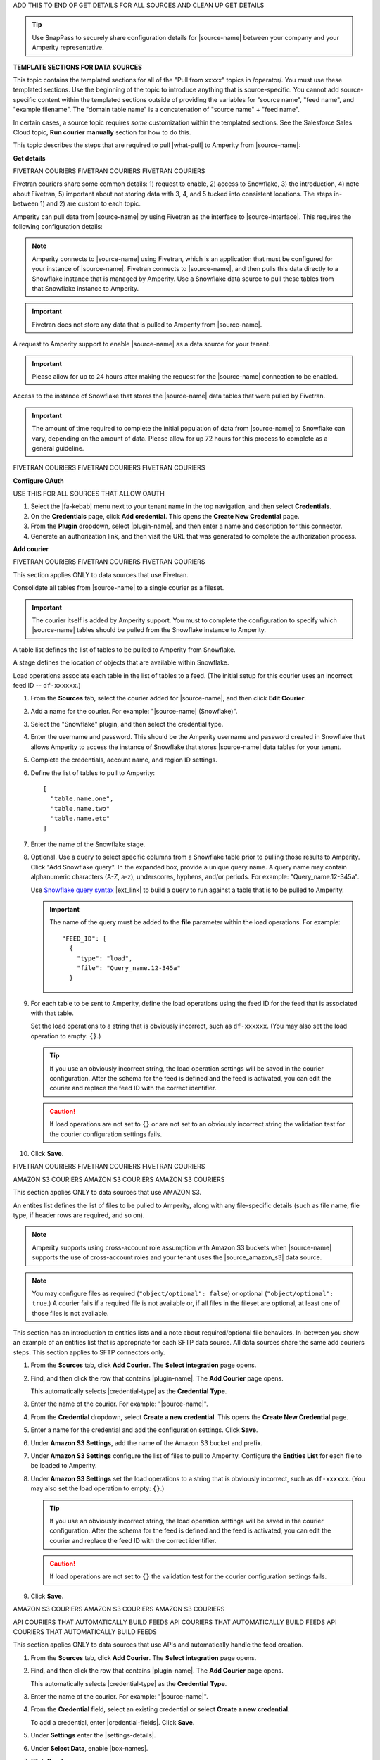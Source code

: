 .. 
.. xxxxx
..


.. |sftp-type| replace:: ``xxxxx``
.. |sftp-hostname| replace:: ``xxxxx``


ADD THIS TO END OF GET DETAILS FOR ALL SOURCES AND CLEAN UP GET DETAILS


.. tip:: Use SnapPass to securely share configuration details for |source-name| between your company and your Amperity representative.




**TEMPLATE SECTIONS FOR DATA SOURCES**

This topic contains the templated sections for all of the "Pull from xxxxx" topics in /operator/. You must use these templated sections. Use the beginning of the topic to introduce anything that is source-specific. You cannot add source-specific content within the templated sections outside of providing the variables for "source name", "feed name", and "example filename". The "domain table name" is a concatenation of "source name" + "feed name".

In certain cases, a source topic requires *some* customization within the templated sections. See the Salesforce Sales Cloud topic, **Run courier manually** section for how to do this.

.. sources-overview-list-intro-start

This topic describes the steps that are required to pull |what-pull| to Amperity from |source-name|:

.. sources-overview-list-intro-end




**Get details**


FIVETRAN COURIERS
FIVETRAN COURIERS
FIVETRAN COURIERS

Fivetran couriers share some common details: 1) request to enable, 2) access to Snowflake, 3) the introduction, 4) note about Fivetran, 5) important about not storing data with 3, 4, and 5 tucked into consistent locations. The steps in-between 1) and 2) are custom to each topic.

.. sources-get-details-fivetran-overview-start

Amperity can pull data from |source-name| by using Fivetran as the interface to |source-interface|. This requires the following configuration details:

.. sources-get-details-fivetran-overview-end

.. sources-get-details-fivetran-connect-start

.. note:: Amperity connects to |source-name| using Fivetran, which is an application that must be configured for your instance of |source-name|. Fivetran connects to |source-name|, and then pulls this data directly to a Snowflake instance that is managed by Amperity. Use a Snowflake data source to pull these tables from that Snowflake instance to Amperity.

.. sources-get-details-fivetran-connect-end

.. sources-get-details-fivetran-does-not-store-data-start

.. important:: Fivetran does not store any data that is pulled to Amperity from |source-name|.

.. sources-get-details-fivetran-does-not-store-data-end

.. sources-get-details-fivetran-request-to-enable-start

A request to Amperity support to enable |source-name| as a data source for your tenant.

.. important:: Please allow for up to 24 hours after making the request for the |source-name| connection to be enabled.

.. sources-get-details-fivetran-request-to-enable-end

.. sources-get-details-fivetran-access-to-snowflake-start

Access to the instance of Snowflake that stores the |source-name| data tables that were pulled by Fivetran.

.. important:: The amount of time required to complete the initial population of data from |source-name| to Snowflake can vary, depending on the amount of data. Please allow for up 72 hours for this process to complete as a general guideline.

.. sources-get-details-fivetran-access-to-snowflake-start


FIVETRAN COURIERS
FIVETRAN COURIERS
FIVETRAN COURIERS


**Configure OAuth**

USE THIS FOR ALL SOURCES THAT ALLOW OAUTH

.. sources-oauth-configure-start

#. Select the |fa-kebab| menu next to your tenant name in the top navigation, and then select **Credentials**.
#. On the **Credentials** page, click **Add credential**. This opens the **Create New Credential** page.
#. From the **Plugin** dropdown, select |plugin-name|, and then enter a name and description for this connector.
#. Generate an authorization link, and then visit the URL that was generated to complete the authorization process.

.. sources-oauth-configure-end





**Add courier**



FIVETRAN COURIERS
FIVETRAN COURIERS
FIVETRAN COURIERS

This section applies ONLY to data sources that use Fivetran.

.. sources-add-courier-fivetran-consolidate-start

Consolidate all tables from |source-name| to a single courier as a fileset.

.. important:: The courier itself is added by Amperity support. You must to complete the configuration to specify which |source-name| tables should be pulled from the Snowflake instance to Amperity.

.. sources-add-courier-fivetran-consolidate-end

.. sources-add-courier-fivetran-table-list-start

A table list defines the list of tables to be pulled to Amperity from Snowflake.

.. sources-add-courier-fivetran-table-list-end

.. sources-add-courier-fivetran-stage-name-start

A stage defines the location of objects that are available within Snowflake.

.. sources-add-courier-fivetran-stage-name-end

.. sources-add-courier-fivetran-load-operation-start

Load operations associate each table in the list of tables to a feed. (The initial setup for this courier uses an incorrect feed ID -- ``df-xxxxxx``.)

.. sources-add-courier-fivetran-load-operation-end

.. sources-add-courier-fivetran-start

#. From the **Sources** tab, select the courier added for |source-name|, and then click **Edit Courier**.
#. Add a name for the courier. For example: "|source-name| (Snowflake)".
#. Select the "Snowflake" plugin, and then select the credential type.
#. Enter the username and password. This should be the Amperity username and password created in Snowflake that allows Amperity to access the instance of Snowflake that stores |source-name| data tables for your tenant.
#. Complete the credentials, account name, and region ID settings.
#. Define the list of tables to pull to Amperity:

   ::

      [
        "table.name.one",
        "table.name.two"
        "table.name.etc"
      ]

#. Enter the name of the Snowflake stage.
#. Optional. Use a query to select specific columns from a Snowflake table prior to pulling those results to Amperity. Click "Add Snowflake query". In the expanded box, provide a unique query name. A query name may contain alphanumeric characters (A-Z, a-z), underscores, hyphens, and/or periods. For example: "Query_name.12-345a".

   Use `Snowflake query syntax <https://docs.snowflake.com/en/sql-reference/constructs.html>`__ |ext_link| to build a query to run against a table that is to be pulled to Amperity.

   .. important:: The name of the query must be added to the **file** parameter within the load operations. For example:

      ::

         "FEED_ID": [
           {
             "type": "load",
             "file": "Query_name.12-345a"
           }
#. For each table to be sent to Amperity, define the load operations using the feed ID for the feed that is associated with that table.

   Set the load operations to a string that is obviously incorrect, such as ``df-xxxxxx``. (You may also set the load operation to empty: ``{}``.)

   .. tip:: If you use an obviously incorrect string, the load operation settings will be saved in the courier configuration. After the schema for the feed is defined and the feed is activated, you can edit the courier and replace the feed ID with the correct identifier.

   .. caution:: If load operations are not set to ``{}`` or are not set to an obviously incorrect string the validation test for the courier configuration settings fails.

#. Click **Save**.

.. sources-add-courier-fivetran-end

FIVETRAN COURIERS
FIVETRAN COURIERS
FIVETRAN COURIERS



AMAZON S3 COURIERS
AMAZON S3 COURIERS
AMAZON S3 COURIERS

This section applies ONLY to data sources that use AMAZON S3.

.. TODO: Sync the example entities list intros to be generic for all file-based couriers.

.. sources-add-courier-entities-list-intro-s3-generic-start

An entites list defines the list of files to be pulled to Amperity, along with any file-specific details (such as file name, file type, if header rows are required, and so on).

.. sources-add-courier-entities-list-intro-s3-generic-end

.. sources-add-courier-amazon-s3-cross-account-start

.. note:: Amperity supports using cross-account role assumption with Amazon S3 buckets when |source-name| supports the use of cross-account roles and your tenant uses the |source_amazon_s3| data source.

.. sources-add-courier-amazon-s3-cross-account-end

.. sources-add-courier-entities-list-note-s3-generic-start

.. note:: You may configure files as required (``"object/optional": false``) or optional (``"object/optional": true``.) A courier fails if a required file is not available or, if all files in the fileset are optional, at least one of those files is not available.

.. sources-add-courier-entities-list-note-s3-generic-end

This section has an introduction to entities lists and a note about required/optional file behaviors. In-between you show an example of an entities list that is appropriate for each SFTP data source. All data sources share the same add couriers steps. This section applies to SFTP connectors only.

.. sources-add-courier-s3-generic-start

#. From the **Sources** tab, click **Add Courier**. The **Select integration** page opens.
#. Find, and then click the row that contains |plugin-name|. The **Add Courier** page opens.

   This automatically selects |credential-type| as the **Credential Type**.
#. Enter the name of the courier. For example: "|source-name|".
#. From the **Credential** dropdown, select **Create a new credential**. This opens the **Create New Credential** page.
#. Enter a name for the credential and add the configuration settings. Click **Save**.
#. Under **Amazon S3 Settings**, add the name of the Amazon S3 bucket and prefix.
#. Under **Amazon S3 Settings** configure the list of files to pull to Amperity. Configure the **Entities List** for each file to be loaded to Amperity.
#. Under **Amazon S3 Settings** set the load operations to a string that is obviously incorrect, such as ``df-xxxxxx``. (You may also set the load operation to empty: ``{}``.)

   .. tip:: If you use an obviously incorrect string, the load operation settings will be saved in the courier configuration. After the schema for the feed is defined and the feed is activated, you can edit the courier and replace the feed ID with the correct identifier.

   .. caution:: If load operations are not set to ``{}`` the validation test for the courier configuration settings fails.
#. Click **Save**.

.. sources-add-courier-s3-generic-end

AMAZON S3 COURIERS
AMAZON S3 COURIERS
AMAZON S3 COURIERS




API COURIERS THAT AUTOMATICALLY BUILD FEEDS
API COURIERS THAT AUTOMATICALLY BUILD FEEDS
API COURIERS THAT AUTOMATICALLY BUILD FEEDS

This section applies ONLY to data sources that use APIs and automatically handle the feed creation.

.. TODO: Currently hooked into Zendesk, Sailthru, and Listrak. Not hooked into Google Analytics. Requires the credential-fields, settings-details, and box-names replacements.

.. sources-add-courier-api-automatic-start

#. From the **Sources** tab, click **Add Courier**. The **Select integration** page opens.
#. Find, and then click the row that contains |plugin-name|. The **Add Courier** page opens.

   This automatically selects |credential-type| as the **Credential Type**.
#. Enter the name of the courier. For example: "|source-name|".
#. From the **Credential** field, select an existing credential or select **Create a new credential**.

   To add a credential, enter |credential-fields|. Click **Save**.
   
#. Under **Settings** enter the |settings-details|.
#. Under **Select Data**, enable |box-names|.
#. Click **Create**.

.. sources-add-courier-api-automatic-end

.. sources-add-courier-review-feed-and-domain-table-start

After running the |source-name| courier a feed is created automatically with a pre-defined list of fields. You may apply semantic tags to these fields and you may make the domain table available to Stitch, depending on your use cases. A domain table named |domain-table-name| will be added.

.. sources-add-courier-review-feed-and-domain-table-end

API COURIERS THAT AUTOMATICALLY BUILD FEEDS
API COURIERS THAT AUTOMATICALLY BUILD FEEDS
API COURIERS THAT AUTOMATICALLY BUILD FEEDS






**Get sample files**

This section has three possible introductions: one for files, another for Snowflake, and another for Fivetran. Fivetran does not have a howto.

.. sources-get-sample-files-start

Every |source-name| file that is pulled to Amperity must be configured as a feed. Before you can configure each feed you need to know the schema of that file. Run the courier without load operations to bring sample files from |source-name| to Amperity, and then use each of those files to configure a feed.

.. sources-get-sample-files-end

.. sources-get-sample-files-fivetran-start

Run the |source-name| courier to pull sample files to Amperity for each of the tables configured in the load operation. Use these sample files to configure a feed for each |source-name| table to be loaded to Amperity.

.. important:: The courier run fails, but this process will successfully return a list of files, one for each table that was defined in the courier load operation. Use these files to define the feed schema.

.. sources-get-sample-files-fivetran-end

.. sources-get-sample-files-snowflake-start

A sample CSV file may be output from Snowflake, and then uploaded to Amperity while adding a feed.

.. sources-get-sample-files-snowflake-end

.. sources-get-sample-files-steps-start

#. From the **Sources** tab, open the menu for a courier configured for |source-name| with empty load operations, and then select **Run**. The **Run Courier** dialog box opens.
#. Select **Load data from a specific day**, and then select today's date.
#. Click **Run**.

   .. important:: The courier run fails, but this process will successfully return a list of files from |source-name|.

   These files will be available for selection as an existing source from the **Add Feed** dialog box.
#. Wait for the notification for this courier run to return an error similar to:

   ::

      Error running load-operations task
      Cannot find required feeds: "df-xxxxxx"

.. sources-get-sample-files-steps-end

.. sources-get-sample-files-steps-snowflake-start

#. Open the Snowflake web UI.
#. Select the **Worksheets** tab.
#. From the object browser, select a table that is to be sent to Amperity.
#. In the SQL editor, run the following query:

   .. code-block:: sql

      SELECT * FROM <table-name> LIMIT 1000

#. Click the **Download Results** button.
#. In the **Export Results** dialog box, click the **Export** button.

.. sources-get-sample-files-steps-snowflake-end




**Add feeds**

This section starts with the glossary term for feeds, then has a note. There are three styles for notes: one for files, one for Fivetran, and one for Snowflake. Slighly different. Then there are two styles for steps: one for Snowflake and another for everything else.

.. sources-add-feed-note-file-start

.. note:: A feed must be added for *each* file that is pulled from |source-name|, including all files that contain customer records and interaction records, along with any other files that is used to support downstream workflows.

.. sources-add-feed-note-file-end

.. 
.. For Hubspot, Klaviyo, Shopify, Zendesk, and all other Fivetran-based sources.
.. 

.. sources-add-feed-note-fivetran-start

.. note:: A feed must be added for *each* table that is pulled from |source-name|, including all tables that contain customer records and interaction records, along with any other tables that is used to support downstream workflows. Use the CSV files that were pulled to Amperity to define the schema for each feed.

.. sources-add-feed-note-fivetran-end

.. 
.. For Snowflake itself running on either Amazon AWS or Azure.
.. 

.. sources-add-feed-note-snowflake-start

.. note:: A feed must be added for *each* table that is pulled from |source-name|, including all tables that contain customer records and interaction records, along with any other tables that is used to support downstream workflows. Use the CSV files that were pulled to Amperity to define the schema for each feed.

.. sources-add-feed-note-snowflake-end

**To add a feed (non-Snowflake)**

.. sources-add-feed-steps-start

#. From the **Sources** tab, click **Add Feed**. This opens the **Add Feed** dialog box.
#. Under **Data Source**, select **Create new source**, and then enter "|source-name|".
#. Enter the name of the feed in **Feed Name**. For example: "|feed-name|".

   .. tip:: The name of the domain table will be "<data-source-name>:<feed-name>". For example: "|domain-table-name|".

#. Under **Sample File**, select **Select existing file**, and then choose from the list of files. For example: "|example-filename|".

   .. tip:: The list of files that is available from this dropdown menu is sorted from newest to oldest.
#. Select **Load sample file on feed activation**.
#. Click **Continue**. This opens the **Feed Editor** page.
#. Select the primary key.
#. Apply semantic tags to customer records and interaction records, as appropriate.
#. Under **Last updated field**, specify which field best describes when records in the table were last updated.

   .. tip:: Choose **Generate an "updated" field** to have Amperity generate this field. This is the recommended option unless there is a field already in the table that reliably provides this data.

#. For feeds with customer records (PII data), select **Make available to Stitch**.
#. Click **Activate**. Wait for the feed to finish loading data to the domain table, and then review the sample data for that domain table from the **Data Explorer**.

.. sources-add-feed-steps-end

**To add a feed (Snowflake)**

.. sources-add-feed-steps-snowflake-start

#. From the **Sources** tab, click **Add Feed**.
#. Add a data source named Snowflake.

   .. tip:: Use the same data source for all Snowflake table objects that are to be sent to Amperity.
#. Enter the name of the Snowflake table object as the name of the feed.
#. Upload a CSV file.
#. Click **Continue**.
#. Choose the primary key, apply semantics, adjust field types, verify any fields that are marked required, and then click **Activate**.

.. sources-add-feed-steps-snowflake-end




**Add load operations**

The introduction to this section is literally the same for all data sources and uses the "source name" variable. This section has a custom section that shows an example load operation, which is positioned after the introduction and before the how-to.

.. sources-add-load-operation-start

After the feeds are activated and domain tables are available, add the load operations to the courier used for |source-name|.

.. sources-add-load-operation-end

**Example for example load operations**

There are two example intros, one for files and one for Fivetran.

.. sources-add-load-operation-example-intro-start

Load operations must specify each file that is pulled to Amperity from |source-name|.

.. sources-add-load-operation-example-intro-end

.. sources-add-load-operation-example-intro-fivetran-start

Load operations must specify each table that is pulled to Amperity from |source-name|.

.. sources-add-load-operation-example-intro-fivetran-end

.. 
.. each source has its own example operation that should go in this spot
.. do not pull this section to the file; each of these is unique
.. 

.. source-xxxxx-add-load-operations-example-start

Load operations must specify each file that is pulled to Amperity from |source-name|. For example:

::

   {
     "CUSTOMER-RECORDS-FEED-ID": [
       {
         "type": "truncate"
       },
       {
         "type": "load",
         "file": "customer-records"
       }
     ],
     "TRANSACTION-RECORDS-FEED-ID": [
       {
         "type": "load",
         "file": "transaction-records"
       }
     ]
   }

.. source-xxxxx-add-load-operations-example-end

**To add load operations**

.. sources-add-load-operation-steps-start

#. From the **Sources** tab, open the menu for the courier that was configured for |source-name|, and then select **Edit**. The **Edit Courier** dialog box opens.
#. Edit the load operations for each of the feeds that were configured for |source-name| so they have the correct feed ID.
#. Click **Save**.

.. sources-add-load-operation-steps-end




**Run courier manually**

This section is literally the same for all data sources.

.. sources-run-courier-start

Run the courier again. This time, because the load operations are present and the feeds are configured, the courier will pull data from |source-name|.

.. sources-run-courier-end

**To run the courier manually**

.. sources-run-courier-steps-start

#. From the **Sources** tab, open the |fa-kebab| menu for the courier with updated load operations that is configured for |source-name|, and then select **Run**. The **Run Courier** dialog box opens.
#. Select the load option, either for a specific time period or all available data. Actual data will be loaded to a domain table because the feed is configured.
#. Click **Run**.

   This time the notification will return a message similar to:

   ::

      Completed in 5 minutes 12 seconds

.. sources-run-courier-steps-end





**Add to courier group**

.. sources-add-to-courier-group-steps-start

#. From the **Sources** tab, click **Add Courier Group**. This opens the **Create Courier Group** dialog box.
#. Enter the name of the courier. For example: "|source-name|".
#. Add a cron string to the **Schedule** field to define a schedule for the orchestration group.

   .. include:: ../../shared/terms.rst
      :start-after: .. term-courier-group-schedule-start
      :end-before: .. term-courier-group-schedule-end

   .. include:: ../../shared/terms.rst
      :start-after: .. term-crontab-syntax-start
      :end-before: .. term-crontab-syntax-end

#. Set **Status** to **Enabled**.
#. Specify a time zone.

   .. include:: ../../amperity_reference/source/courier_groups.rst
      :start-after: .. courier-groups-timezones-start
      :end-before: .. courier-groups-timezones-end

   .. note::

      .. include:: ../../amperity_reference/source/courier_groups.rst
         :start-after: .. courier-groups-timezones-downstream-start
         :end-before: .. courier-groups-timezones-downstream-end

#. Add at least one courier to the courier group. Select the name of the courier from the **Courier** dropdown. Click **+ Add Courier** to add more couriers.
#. Click **Add a courier group constraint**, and then select a courier group from the dropdown list.

   .. include:: ../../amperity_reference/source/courier_groups.rst
      :start-after: .. courier-groups-schedule-wait-time-start
      :end-before: .. courier-groups-schedule-wait-time-end

#. For each courier group constraint, apply any offsets.

   .. include:: ../../amperity_reference/source/courier_groups.rst
      :start-after: .. courier-groups-schedule-offset-start
      :end-before: .. courier-groups-schedule-offset-end
#. Click **Save**.

.. sources-add-to-courier-group-steps-end







SOURCES
SOURCES
SOURCES

.. TODO: This is the sections for the templated content for adding sources in /operator/. These sections allow for bespoke steps, usually as Step 3, but may have more if they are more complicated. Try to keep the bespoke content within Step 3 as much as possible for consistency.

.. TODO: This is Step 1. Contains variable for image, in case it is necessary to customize.

STEP 1
STEP 1
STEP 1

.. sources-add-source-start

Open the **Sources** page to configure a destination for |source-name|. Click the **Add courier** button to open the **Add courier** dialog box.

.. sources-add-source-end

.. TODO: There is an image here that should mostly be static across destination topics, but it's customizable if necessary.

IMPORTANT: The next paragraph after the image is located in the /shared/credentials.rst topic because they are IDENTICAL.


STEP 2 is also sourced from /shared/credentials.rst.

STEP 3 is unique to most sources.

STEP 4
STEP 4
STEP 4

.. sources-run-the-courier-start

From the **Sources** tab, open the |fa-kebab| menu for the courier, and then select **Run**. The **Run Courier** dialog box opens.

Select a time period to be run, and then click **Run**.

.. sources-run-the-courier-end

STEP 5
STEP 5
STEP 5

.. TODO: The following is for couriers that use a checkbox to select one or more tables to bring to Amperity, such as Adobe Commerce, Shopify, et al.

.. sources-verify-feeds-and-domain-tables-start

After running the |source-name| courier it creates a series of feeds and domain tables. Review the records for each domain table to ensure the right data was loaded from |source-name| and that any semantic tags for customer profiles and transactions are applied correctly for your tenant.

Select a time period to be run, and then click **Run**.

.. sources-verify-feeds-and-domain-tables-end








**REVAMPED SOURCES**


**STEP 00**

.. sources-steps-00-intro-start

Add a data source that pulls data from |source-name|.

Configure Amperity to pull one or more files, and then for each file review the settings, define the schema, activate the courier, and then run a manual workflow. Review the data that is added to the domain table.

.. sources-steps-00-intro-end



**STEP 01**

.. sources-steps-01-open-dialog-start

Open the **Sources** page to configure |source-name|.

Click the **Add courier** button to open the **Add courier** dialog box.

.. sources-steps-01-open-dialog-end

<image in-between>

.. sources-steps-01-select-source-start

Select |source-name|. Do one of the following:

#. Click the row in which |source-name| is located. Sources are listed alphabetically.
#. Search for |source-name|. Start typing |filter-the-list|. The list will filter to show only matching sources.

.. sources-steps-01-select-source-end



**STEP 02**

(shared in from credentials)



**STEP 03**

.. sources-steps-03-select-file-start

Select the file that is pulled to Amperity, either directly (by going into the SFTP site and selecting it) or by providing a filename pattern.

.. sources-steps-03-select-file-end

<image in-between>

.. sources-steps-03-browse-start

Click **Browse** to open the **File browser**. Select the file that is pulled to Amperity, and then click **Accept**.

Use a filename pattern to define files that will be loaded on a recurring basis, but have small changes to the filename over time, such as having a datestamp appended to the filename.

.. sources-steps-03-browse-end

.. sources-steps-03-browse-note-start

.. note:: For a new feed, this file is *also* used as the sample file that is used to define the schema. For an existing feed, this file must match the schema that has already been defined.

.. sources-steps-03-browse-note-end

<image in-between>

.. sources-steps-03-pgp-start

Use the **PGP credential** setting to specify the credentials to use for an encrypted file.

.. sources-steps-03-pgp-end



**STEP 04**

.. sources-steps-04-review-start

Review the file.

.. sources-steps-04-review-end

<image in-between>

.. sources-steps-04-review-contents-start

The contents of the file may be viewed as a table and in the raw format. Switch between these views using the **Table** and **Raw** buttons, and then click **Refresh** to view the file in that format.

.. sources-steps-04-review-contents-end

.. sources-steps-04-review-pgp-start

.. note:: PGP encrypted files can be previewed. Apache Parquet PGP encrypted files must be less than 500 MB to be previewed.

.. sources-steps-04-review-pgp-end

.. sources-steps-04-review-formatting-details-start

Amperity will infer formatting details, and then adds these details to a series of settings located along the left side of the file view. File settings include:

* Delimiter
* Compression
* Escape character
* Quote character
* Header row

Review the file, and then update these settings, if necessary.

.. sources-steps-04-review-formatting-details-end

.. sources-steps-04-file-types-start

.. note:: Amperity supports the following file types: |format_avro|, |format_parquet|, |format_csv|, DSV, |format_json|, |format_ndjson|, |format_psv|, |format_tsv|, and |format_xml|.

   Refer to those reference pages for details about each of the individual file formats.

   Files that contain nested JSON (or "complex JSON") or XML may require using the legacy courier configuration.

.. sources-steps-04-file-types-end



**STEP 05**

.. sources-steps-05-feed-options-start

A feed defines the schema for a file that is loaded to Amperity, after which that data is loaded into a domain table and ready for use with workflows within Amperity.

.. sources-steps-05-feed-options-end

**New feed**

.. sources-steps-05-feed-new-start

To use a new feed, choose the **Create new feed** option, select an existing source from the **Source** dropdown *or* type the name of a new data source, and then enter the name of the feed.

.. image:: ../../images/mockup-sources-add-04-feed-new.png
   :width: 380 px
   :alt: Add 
   :align: left
   :class: no-scaled-link

After you choose a load type and save the courier configuration, you will configure the feed using the data within the sample file.

.. sources-steps-05-feed-new-end

**Existing feed**

.. sources-steps-05-feed-existing-start

To use an existing feed, choose the **Use existing feed** option to use an existing schema.

.. image:: ../../images/mockup-sources-add-04-feed-existing.png
   :width: 380 px
   :alt: Add 
   :align: left
   :class: no-scaled-link

This option requires this file to match all of the feed-specific settings, such as incoming field names, field types, and primary keys. The data within the file may be different

.. sources-steps-05-feed-existing-end

**Pull data**

.. sources-steps-05-load-types-start

Define how Amperity will pull data from |source-name| and how it is loaded to a domain table.

.. sources-steps-05-load-types-end

<image in-between>

**Load type: Upsert**

.. sources-steps-05-load-type-upsert-start

Use the **Upsert** option to use the selected file update existing records and insert records that do not exist.

.. sources-steps-05-load-type-upsert-end

**Load type: Truncate and upsert**

.. sources-steps-05-load-type-truncate-start

Use the **Truncate and upsert** option to delete all records in the existing table, and then insert records.

.. sources-steps-05-load-type-truncate-end

**Note**

.. sources-steps-05-load-types-note-start

.. note:: When a file is loaded to a domain table using an existing file, the file that is loaded *must* have the same schema as the existing feed. The data in the file may be new.

.. sources-steps-05-load-types-note-end



**STEP 06**

.. sources-steps-06-feed-editor-start

Use the feed editor to do all of the following:

* Set the primary key
* Choose the field that best presents when the data in the table was last updated; if there is not an obvious choice, use the "Generate an updated field" option.
* For each field in the incoming data, validate the field name and semantic tag columns in the feed. Make any necessary adjustments.
* For tables that contain customer records, enable the "Make available to Stitch" to ensure the values in this data source are used for identity resolution.

When finished, click **Activate**.

.. sources-steps-06-feed-editor-end



**STEP 07**

.. sources-steps-07-courier-start

Find the courier related to the feed that was just activated, and then run it manually.

On the **Sources** page, under **Couriers**, find the courier you want to run and then select **Run** from the actions menu.

.. sources-steps-07-courier-end

<image in-between>

.. sources-steps-07-calendar-start

Select a date from the calendar picker that is before today, but after the date on which the file was added to the |source-name| bucket.

.. sources-steps-07-calendar-end

<image in-between>

.. sources-steps-07-run-start

Leave the load options in the **Run courier** dialog box unselected, and then click **Run**.

After the courier has run successfully, inspect the domain table that contains the data that was loaded to Amperity. After you have verified that the data is correct, you may do any of the following:

* If the data contains customer records, edit the feed and make that data available to Stitch.
* If the data should be loaded to Amperity on a regular basis, add the courier to a courier group that runs on the desired schedule.
* If the data will be a foundation for custom domain tables, use Spark SQL to build out that customization.

.. sources-steps-07-run-end

